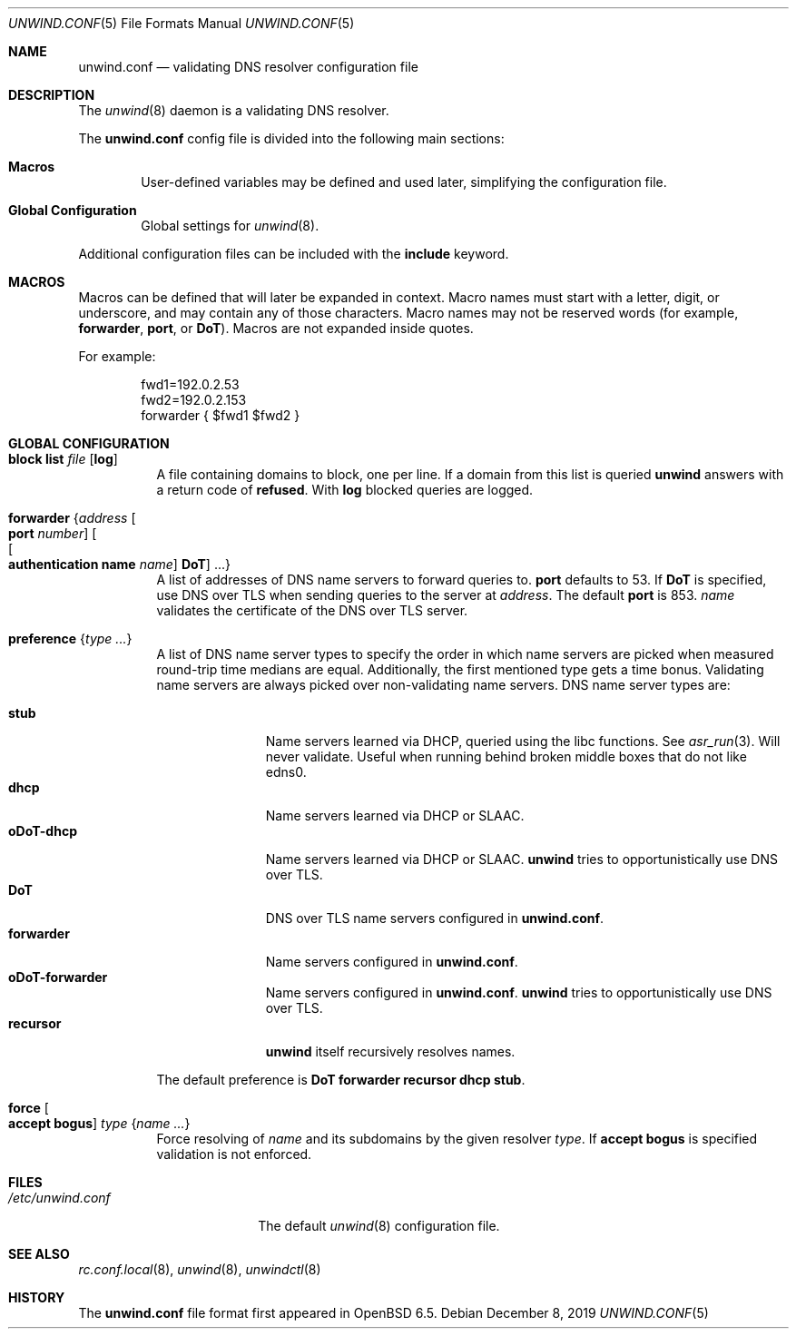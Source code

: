 .\"	$OpenBSD: unwind.conf.5,v 1.23 2019/12/08 09:47:50 florian Exp $
.\"
.\" Copyright (c) 2018 Florian Obser <florian@openbsd.org>
.\" Copyright (c) 2005 Esben Norby <norby@openbsd.org>
.\" Copyright (c) 2004 Claudio Jeker <claudio@openbsd.org>
.\" Copyright (c) 2003, 2004 Henning Brauer <henning@openbsd.org>
.\" Copyright (c) 2002 Daniel Hartmeier <dhartmei@openbsd.org>
.\"
.\" Permission to use, copy, modify, and distribute this software for any
.\" purpose with or without fee is hereby granted, provided that the above
.\" copyright notice and this permission notice appear in all copies.
.\"
.\" THE SOFTWARE IS PROVIDED "AS IS" AND THE AUTHOR DISCLAIMS ALL WARRANTIES
.\" WITH REGARD TO THIS SOFTWARE INCLUDING ALL IMPLIED WARRANTIES OF
.\" MERCHANTABILITY AND FITNESS. IN NO EVENT SHALL THE AUTHOR BE LIABLE FOR
.\" ANY SPECIAL, DIRECT, INDIRECT, OR CONSEQUENTIAL DAMAGES OR ANY DAMAGES
.\" WHATSOEVER RESULTING FROM LOSS OF USE, DATA OR PROFITS, WHETHER IN AN
.\" ACTION OF CONTRACT, NEGLIGENCE OR OTHER TORTIOUS ACTION, ARISING OUT OF
.\" OR IN CONNECTION WITH THE USE OR PERFORMANCE OF THIS SOFTWARE.
.\"
.Dd $Mdocdate: December 8 2019 $
.Dt UNWIND.CONF 5
.Os
.Sh NAME
.Nm unwind.conf
.Nd validating DNS resolver configuration file
.Sh DESCRIPTION
The
.Xr unwind 8
daemon is a validating DNS resolver.
.Pp
The
.Nm
config file is divided into the following main sections:
.Bl -tag -width xxxx
.It Sy Macros
User-defined variables may be defined and used later, simplifying the
configuration file.
.It Sy Global Configuration
Global settings for
.Xr unwind 8 .
.El
.Pp
Additional configuration files can be included with the
.Ic include
keyword.
.Sh MACROS
Macros can be defined that will later be expanded in context.
Macro names must start with a letter, digit, or underscore,
and may contain any of those characters.
Macro names may not be reserved words (for example,
.Ic forwarder ,
.Ic port ,
or
.Ic DoT ) .
Macros are not expanded inside quotes.
.Pp
For example:
.Bd -literal -offset indent
fwd1=192.0.2.53
fwd2=192.0.2.153
forwarder { $fwd1 $fwd2 }
.Ed
.Sh GLOBAL CONFIGURATION
.Bl -tag -width Ds
.It Ic block list Ar file Op Cm log
A file containing domains to block, one per line.
If a domain from this list is queried
.Nm unwind
answers with a return code of
.Cm refused .
With
.Cm log
blocked queries are logged.
.It Ic forwarder Brq Ar address Oo Ic port Ar number Oc Oo Oo Ic authentication name Ar name Oc Ic DoT Oc ...
A list of addresses of DNS name servers to forward queries to.
.Ic port
defaults to 53.
If
.Ic DoT
is specified, use DNS over TLS when sending queries to the server at
.Ar address .
The default
.Ic port
is 853.
.Ar name
validates the certificate of the DNS over TLS server.
.It Ic preference Brq Ar type ...
A list of DNS name server types to specify the order in which
name servers are picked when measured round-trip time medians are equal.
Additionally, the first mentioned type gets a time bonus.
Validating name servers are always picked over non-validating name servers.
DNS name server types are:
.Pp
.Bl -tag -width "forwarder" -compact
.It Ic stub
Name servers learned via DHCP, queried using the libc functions.
See
.Xr asr_run 3 .
Will never validate.
Useful when running behind broken middle boxes that do not like edns0.
.It Ic dhcp
Name servers learned via DHCP or SLAAC.
.It Ic oDoT-dhcp
Name servers learned via DHCP or SLAAC.
.Nm unwind
tries to opportunistically use DNS over TLS.
.It Ic DoT
DNS over TLS name servers configured in
.Nm .
.It Ic forwarder
Name servers configured in
.Nm .
.It Ic oDoT-forwarder
Name servers configured in
.Nm .
.Nm unwind
tries to opportunistically use DNS over TLS.
.It Ic recursor
.Nm unwind
itself recursively resolves names.
.El
.Pp
The default preference is
.Ic DoT forwarder recursor dhcp stub .
.It Ic force Oo Cm accept bogus Oc Ar type Brq Ar name ...
Force resolving of
.Ar name
and its subdomains by the given resolver
.Ar type .
If
.Cm accept bogus
is specified validation is not enforced.
.El
.Sh FILES
.Bl -tag -width "/etc/unwind.conf" -compact
.It Pa /etc/unwind.conf
The default
.Xr unwind 8
configuration file.
.El
.Sh SEE ALSO
.Xr rc.conf.local 8 ,
.Xr unwind 8 ,
.Xr unwindctl 8
.Sh HISTORY
The
.Nm
file format first appeared in
.Ox 6.5 .

